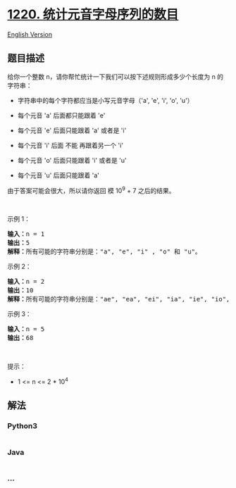 * [[https://leetcode-cn.com/problems/count-vowels-permutation][1220.
统计元音字母序列的数目]]
  :PROPERTIES:
  :CUSTOM_ID: 统计元音字母序列的数目
  :END:
[[./solution/1200-1299/1220.Count Vowels Permutation/README_EN.org][English
Version]]

** 题目描述
   :PROPERTIES:
   :CUSTOM_ID: 题目描述
   :END:

#+begin_html
  <!-- 这里写题目描述 -->
#+end_html

#+begin_html
  <p>
#+end_html

给你一个整数 n，请你帮忙统计一下我们可以按下述规则形成多少个长度为 n 的字符串：

#+begin_html
  </p>
#+end_html

#+begin_html
  <ul>
#+end_html

#+begin_html
  <li>
#+end_html

字符串中的每个字符都应当是小写元音字母（'a', 'e', 'i', 'o', 'u'）

#+begin_html
  </li>
#+end_html

#+begin_html
  <li>
#+end_html

每个元音 'a' 后面都只能跟着 'e'

#+begin_html
  </li>
#+end_html

#+begin_html
  <li>
#+end_html

每个元音 'e' 后面只能跟着 'a' 或者是 'i'

#+begin_html
  </li>
#+end_html

#+begin_html
  <li>
#+end_html

每个元音 'i' 后面 不能 再跟着另一个 'i'

#+begin_html
  </li>
#+end_html

#+begin_html
  <li>
#+end_html

每个元音 'o' 后面只能跟着 'i' 或者是 'u'

#+begin_html
  </li>
#+end_html

#+begin_html
  <li>
#+end_html

每个元音 'u' 后面只能跟着 'a'

#+begin_html
  </li>
#+end_html

#+begin_html
  </ul>
#+end_html

#+begin_html
  <p>
#+end_html

由于答案可能会很大，所以请你返回 模 10^9 + 7 之后的结果。

#+begin_html
  </p>
#+end_html

#+begin_html
  <p>
#+end_html

 

#+begin_html
  </p>
#+end_html

#+begin_html
  <p>
#+end_html

示例 1：

#+begin_html
  </p>
#+end_html

#+begin_html
  <pre><strong>输入：</strong>n = 1
  <strong>输出：</strong>5
  <strong>解释：</strong>所有可能的字符串分别是：&quot;a&quot;, &quot;e&quot;, &quot;i&quot; , &quot;o&quot; 和 &quot;u&quot;。
  </pre>
#+end_html

#+begin_html
  <p>
#+end_html

示例 2：

#+begin_html
  </p>
#+end_html

#+begin_html
  <pre><strong>输入：</strong>n = 2
  <strong>输出：</strong>10
  <strong>解释：</strong>所有可能的字符串分别是：&quot;ae&quot;, &quot;ea&quot;, &quot;ei&quot;, &quot;ia&quot;, &quot;ie&quot;, &quot;io&quot;, &quot;iu&quot;, &quot;oi&quot;, &quot;ou&quot; 和 &quot;ua&quot;。
  </pre>
#+end_html

#+begin_html
  <p>
#+end_html

示例 3：

#+begin_html
  </p>
#+end_html

#+begin_html
  <pre><strong>输入：</strong>n = 5
  <strong>输出：</strong>68</pre>
#+end_html

#+begin_html
  <p>
#+end_html

 

#+begin_html
  </p>
#+end_html

#+begin_html
  <p>
#+end_html

提示：

#+begin_html
  </p>
#+end_html

#+begin_html
  <ul>
#+end_html

#+begin_html
  <li>
#+end_html

1 <= n <= 2 * 10^4

#+begin_html
  </li>
#+end_html

#+begin_html
  </ul>
#+end_html

** 解法
   :PROPERTIES:
   :CUSTOM_ID: 解法
   :END:

#+begin_html
  <!-- 这里可写通用的实现逻辑 -->
#+end_html

#+begin_html
  <!-- tabs:start -->
#+end_html

*** *Python3*
    :PROPERTIES:
    :CUSTOM_ID: python3
    :END:

#+begin_html
  <!-- 这里可写当前语言的特殊实现逻辑 -->
#+end_html

#+begin_src python
#+end_src

*** *Java*
    :PROPERTIES:
    :CUSTOM_ID: java
    :END:

#+begin_html
  <!-- 这里可写当前语言的特殊实现逻辑 -->
#+end_html

#+begin_src java
#+end_src

*** *...*
    :PROPERTIES:
    :CUSTOM_ID: section
    :END:
#+begin_example
#+end_example

#+begin_html
  <!-- tabs:end -->
#+end_html
